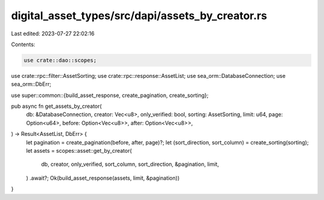 digital_asset_types/src/dapi/assets_by_creator.rs
=================================================

Last edited: 2023-07-27 22:02:16

Contents:

.. code-block:: rs

    use crate::dao::scopes;
use crate::rpc::filter::AssetSorting;
use crate::rpc::response::AssetList;
use sea_orm::DatabaseConnection;
use sea_orm::DbErr;

use super::common::{build_asset_response, create_pagination, create_sorting};

pub async fn get_assets_by_creator(
    db: &DatabaseConnection,
    creator: Vec<u8>,
    only_verified: bool,
    sorting: AssetSorting,
    limit: u64,
    page: Option<u64>,
    before: Option<Vec<u8>>,
    after: Option<Vec<u8>>,
) -> Result<AssetList, DbErr> {
    let pagination = create_pagination(before, after, page)?;
    let (sort_direction, sort_column) = create_sorting(sorting);
    let assets = scopes::asset::get_by_creator(
        db,
        creator,
        only_verified,
        sort_column,
        sort_direction,
        &pagination,
        limit,
    )
    .await?;
    Ok(build_asset_response(assets, limit, &pagination))
}


